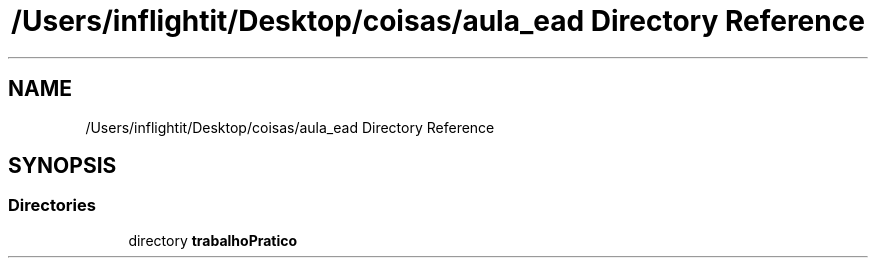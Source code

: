 .TH "/Users/inflightit/Desktop/coisas/aula_ead Directory Reference" 3Trabalho Final EDA" \" -*- nroff -*-
.ad l
.nh
.SH NAME
/Users/inflightit/Desktop/coisas/aula_ead Directory Reference
.SH SYNOPSIS
.br
.PP
.SS "Directories"

.in +1c
.ti -1c
.RI "directory \fBtrabalhoPratico\fP"
.br
.in -1c
